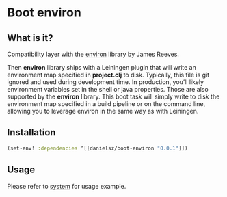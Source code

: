 * Boot environ

** What is it?

Compatibility layer with the [[https://github.com/weavejester/environ][environ]] library by James Reeves. 

Then *environ* library ships with a Leiningen plugin that will write an environment map specified in *project.clj* to disk. Typically, this file is git ignored and used during development time. In production, you’ll likely environment variables set in the shell or java properties. Those are also supported by the *environ* library. 
This boot task will simply write to disk the environment map specified in a build pipeline or on the command line, allowing you to leverage environ in the same way as with Leiningen.

** Installation

#+BEGIN_SRC clojure 
(set-env! :dependencies ‘[[danielsz/boot-environ "0.0.1"]])
#+END_SRC
** Usage

Please refer to [[https://github.com/danielsz/system/tree/master/examples/boot][system]] for usage example.

